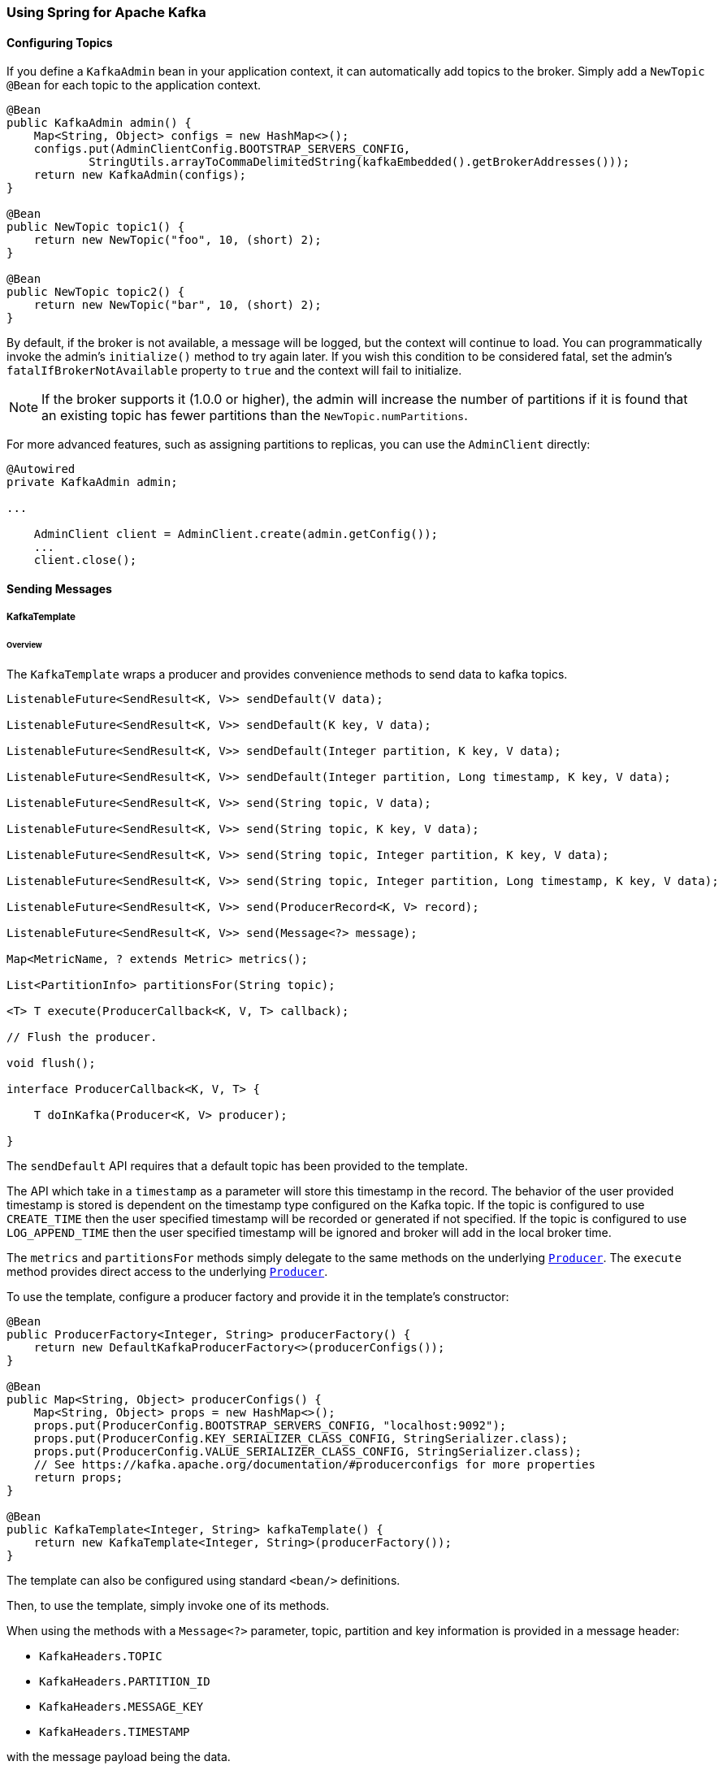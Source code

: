 [[kafka]]
=== Using Spring for Apache Kafka

==== Configuring Topics

If you define a `KafkaAdmin` bean in your application context, it can automatically add topics to the broker.
Simply add a `NewTopic` `@Bean` for each topic to the application context.

[source, java]
----
@Bean
public KafkaAdmin admin() {
    Map<String, Object> configs = new HashMap<>();
    configs.put(AdminClientConfig.BOOTSTRAP_SERVERS_CONFIG,
            StringUtils.arrayToCommaDelimitedString(kafkaEmbedded().getBrokerAddresses()));
    return new KafkaAdmin(configs);
}

@Bean
public NewTopic topic1() {
    return new NewTopic("foo", 10, (short) 2);
}

@Bean
public NewTopic topic2() {
    return new NewTopic("bar", 10, (short) 2);
}
----

By default, if the broker is not available, a message will be logged, but the context will continue to load.
You can programmatically invoke the admin's `initialize()` method to try again later.
If you wish this condition to be considered fatal, set the admin's `fatalIfBrokerNotAvailable` property to `true` and the context will fail to initialize.

NOTE: If the broker supports it (1.0.0 or higher), the admin will increase the number of partitions if it is found that an existing topic has fewer partitions than the `NewTopic.numPartitions`.

For more advanced features, such as assigning partitions to replicas, you can use the `AdminClient` directly:

[source, java]
----
@Autowired
private KafkaAdmin admin;

...

    AdminClient client = AdminClient.create(admin.getConfig());
    ...
    client.close();
----

==== Sending Messages

[[kafka-template]]
===== KafkaTemplate

====== Overview

The `KafkaTemplate` wraps a producer and provides convenience methods to send data to kafka topics.

[source, java]
----
ListenableFuture<SendResult<K, V>> sendDefault(V data);

ListenableFuture<SendResult<K, V>> sendDefault(K key, V data);

ListenableFuture<SendResult<K, V>> sendDefault(Integer partition, K key, V data);

ListenableFuture<SendResult<K, V>> sendDefault(Integer partition, Long timestamp, K key, V data);

ListenableFuture<SendResult<K, V>> send(String topic, V data);

ListenableFuture<SendResult<K, V>> send(String topic, K key, V data);

ListenableFuture<SendResult<K, V>> send(String topic, Integer partition, K key, V data);

ListenableFuture<SendResult<K, V>> send(String topic, Integer partition, Long timestamp, K key, V data);

ListenableFuture<SendResult<K, V>> send(ProducerRecord<K, V> record);

ListenableFuture<SendResult<K, V>> send(Message<?> message);

Map<MetricName, ? extends Metric> metrics();

List<PartitionInfo> partitionsFor(String topic);

<T> T execute(ProducerCallback<K, V, T> callback);

// Flush the producer.

void flush();

interface ProducerCallback<K, V, T> {

    T doInKafka(Producer<K, V> producer);

}

----

The `sendDefault` API requires that a default topic has been provided to the template.

The API which take in a `timestamp` as a parameter will store this timestamp in the record.
The behavior of the user provided timestamp is stored is dependent on the timestamp type configured on the Kafka topic.
If the topic is configured to use `CREATE_TIME` then the user specified timestamp will be recorded or generated if not specified.
If the topic is configured to use `LOG_APPEND_TIME` then the user specified timestamp will be ignored and broker will add in the local broker time.

The `metrics` and `partitionsFor` methods simply delegate to the same methods on the underlying https://kafka.apache.org/0101/javadoc/org/apache/kafka/clients/producer/Producer.html[`Producer`].
The `execute` method provides direct access to the underlying https://kafka.apache.org/0101/javadoc/org/apache/kafka/clients/producer/Producer.html[`Producer`].

To use the template, configure a producer factory and provide it in the template's constructor:

[source, java]
----
@Bean
public ProducerFactory<Integer, String> producerFactory() {
    return new DefaultKafkaProducerFactory<>(producerConfigs());
}

@Bean
public Map<String, Object> producerConfigs() {
    Map<String, Object> props = new HashMap<>();
    props.put(ProducerConfig.BOOTSTRAP_SERVERS_CONFIG, "localhost:9092");
    props.put(ProducerConfig.KEY_SERIALIZER_CLASS_CONFIG, StringSerializer.class);
    props.put(ProducerConfig.VALUE_SERIALIZER_CLASS_CONFIG, StringSerializer.class);
    // See https://kafka.apache.org/documentation/#producerconfigs for more properties
    return props;
}

@Bean
public KafkaTemplate<Integer, String> kafkaTemplate() {
    return new KafkaTemplate<Integer, String>(producerFactory());
}
----

The template can also be configured using standard `<bean/>` definitions.

Then, to use the template, simply invoke one of its methods.

When using the methods with a `Message<?>` parameter, topic, partition and key information is provided in a message
header:

- `KafkaHeaders.TOPIC`
- `KafkaHeaders.PARTITION_ID`
- `KafkaHeaders.MESSAGE_KEY`
- `KafkaHeaders.TIMESTAMP`

with the message payload being the data.

Optionally, you can configure the `KafkaTemplate` with a `ProducerListener` to get an async callback with the
results of the send (success or failure) instead of waiting for the `Future` to complete.

[source, java]
----
public interface ProducerListener<K, V> {

    void onSuccess(String topic, Integer partition, K key, V value, RecordMetadata recordMetadata);

    void onError(String topic, Integer partition, K key, V value, Exception exception);

    boolean isInterestedInSuccess();

}
----

By default, the template is configured with a `LoggingProducerListener` which logs errors and does nothing when the
send is successful.

`onSuccess` is only called if `isInterestedInSuccess` returns `true`.

For convenience, the abstract `ProducerListenerAdapter` is provided in case you only want to implement one of the
methods.
It returns `false` for `isInterestedInSuccess`.

Notice that the send methods return a `ListenableFuture<SendResult>`.
You can register a callback with the listener to receive the result of the send asynchronously.

[source, java]
----
ListenableFuture<SendResult<Integer, String>> future = template.send("foo");
future.addCallback(new ListenableFutureCallback<SendResult<Integer, String>>() {

    @Override
    public void onSuccess(SendResult<Integer, String> result) {
        ...
    }

    @Override
    public void onFailure(Throwable ex) {
        ...
    }

});
----

The `SendResult` has two properties, a `ProducerRecord` and `RecordMetadata`; refer to the Kafka API documentation
for information about those objects.

If you wish to block the sending thread, to await the result, you can invoke the future's `get()` method.
You may wish to invoke `flush()` before waiting or, for convenience, the template has a constructor with an `autoFlush`
parameter which will cause the template to `flush()` on each send.
Note, however that flushing will likely significantly reduce performance.

====== Examples

.Non Blocking (Async)
[source, java]
----
public void sendToKafka(final MyOutputData data) {
    final ProducerRecord<String, String> record = createRecord(data);

    ListenableFuture<SendResult<Integer, String>> future = template.send(record);
    future.addCallback(new ListenableFutureCallback<SendResult<Integer, String>>() {

        @Override
        public void onSuccess(SendResult<Integer, String> result) {
            handleSuccess(data);
        }

        @Override
        public void onFailure(Throwable ex) {
            handleFailure(data, record, ex);
        }

    });
}
----

.Blocking (Sync)
[source, java]
----
public void sendToKafka(final MyOutputData data) {
    final ProducerRecord<String, String> record = createRecord(data);

    try {
        template.send(record).get(10, TimeUnit.SECONDS);
        handleSuccess(data);
    }
    catch (ExecutionException e) {
        handleFailure(data, record, e.getCause());
    }
    catch (TimeoutException | InterruptedException e) {
        handleFailure(data, record, e);
    }
}
----

[[transactions]]
===== Transactions

The 0.11.0.0 client library added support for transactions.
Spring for Apache Kafka adds support in several ways.

- `KafkaTransactionManager` - used with normal Spring transaction support (`@Transactional`, `TransactionTemplate` etc).
- Transactional `KafkaMessageListenerContainer`
- Local transactions with `KafkaTemplate`

Transactions are enabled by providing the `DefaultKafkaProducerFactory` with a `transactionIdPrefix`.
In that case, instead of managing a single shared `Producer`, the factory maintains a cache of transactional producers.
When the user `close()` s a producer, it is returned to the cache for reuse instead of actually being closed.
The `transactional.id` property of each producer is `transactionIdPrefix` + `n`, where `n` starts with `0` and is incremented for each new producer.

====== KafkaTransactionManager

The `KafkaTransactionManager` is an implementation of Spring Framework's `PlatformTransactionManager`; it is provided with a reference to the producer factory in its constructor.
If you provide a custom producer factory, it must support transactions - see `ProducerFactory.transactionCapable()`.

You can use the `KafkaTransactionManager` with normal Spring transaction support (`@Transactional`, `TransactionTemplate` etc).
If a transaction is active, any `KafkaTemplate` operations performed within the scope of the transaction will use the transaction's `Producer`.
The manager will commit or rollback the transaction depending on success or failure.
The `KafkaTemplate` must be configured to use the same `ProducerFactory` as the transaction manager.

====== Transactional Listener Container

You can provide a listener container with a `KafkaTransactionManager` instance; when so configured, the container will start a transaction before invoking the listener.
If the listener successfully processes the record (or records when using a `BatchMessageListener`), the container will send the offset(s) to the transaction using `producer.sendOffsetsToTransaction()`), before the transaction manager commits the transaction.
If the listener throws an exception, the transaction is rolled back and the consumer is repositioned so that the rolled-back records will be retrieved on the next poll.

====== Transaction Synchronization

If you need to synchronize a Kafka transaction with some other transaction; simply configure the listener container with the appropriate transaction manager (one that supports synchronization, such as the `DataSourceTransactionManager`).
Any operations performed on a **transactional** `KafkaTemplate` from the listener will participate in a single transaction.
The Kafka transaction will be committed (or rolled back) immediately after the controlling transaction.
Before exiting the listener, you should invoke one of the template's `sendOffsetsToTransaction` methods (unless you use a <<chained-transaction-manager, `ChainedKafkaTransactionManager` - see below>>).
For convenience, the listener container binds its consumer group id to the thread so, generally, you can use the first method:

[source, java]
----
void sendOffsetsToTransaction(Map<TopicPartition, OffsetAndMetadata> offsets);

void sendOffsetsToTransaction(Map<TopicPartition, OffsetAndMetadata> offsets, String consumerGroupId);
----

For example:

[source, java]
----
@Bean
KafkaMessageListenerContainer container(ConsumerFactory<String, String> cf,
            final KafkaTemplate template) {
    ContainerProperties props = new ContainerProperties("foo");
    props.setGroupId("group");
    props.setTransactionManager(new SomeOtherTransactionManager());
    ...
    props.setMessageListener((MessageListener<String, String>) m -> {
        template.send("foo", "bar");
        template.send("baz", "qux");
        template.sendOffsetsToTransaction(
            Collections.singletonMap(new TopicPartition(m.topic(), m.partition()),
                new OffsetAndMetadata(m.offset() + 1)));
    });
    return new KafkaMessageListenerContainer<>(cf, props);
}
----

NOTE: The offset to be committed is one greater than the offset of the record(s) processed by the listener.

IMPORTANT: This should only be called when using transaction synchronization.
When a listener container is configured to use a `KafkaTransactionManager`, it will take care of sending the offsets to the transaction.

[[chained-transaction-manager]]
====== ChainedKafkaTransactionManager

The `ChainedKafkaTransactionManager` was introduced in _version 2.1.3_.
This is a subclass of `ChainedTransactionManager` that can have exactly one `KafkaTransactionManager`.
Since it is a `KafkaAwareTransactionManager`, the container can send the offsets to the transaction in the same way as when the container is configured with a simple `KafkaTransactionManager`.
This provides another mechanism for synchronizing transactions without having to send the offsets to the transaction in the listener code.
Chain your transaction managers in the desired order and provide the `ChainedTransactionManager` in the `ContainerProperties`.

====== KafkaTemplate Local Transactions

You can use the `KafkaTemplate` to execute a series of operations within a local transaction.

[source, java]
----
boolean result = template.executeInTransaction(t -> {
    t.sendDefault("foo", "bar");
    t.sendDefault("baz", "qux");
    return true;
});
----

The argument in the callback is the template itself (`this`).
If the callback exits normally, the transaction is committed; if an exception is thrown, the transaction is rolled-back.

NOTE: If there is a `KafkaTransactionManager` (or synchronized) transaction in process, it will not be used; a new "nested" transaction is used.

[[replying-template]]
===== ReplyingKafkaTemplate

_Version 2.1.3_ introduced a subclass of `KafkaTemplate` to provide request/reply semantics; the class is named `ReplyingKafkaTemplate` and has one method (in addition to those in the superclass):

[source, java]
----
RequestReplyFuture<K, V, R> sendAndReceive(ProducerRecord<K, V> record);
----

The result is a `ListenableFuture` that will asynchronously be populated with the result (or an exception, for a timeout).
The result also has a property `sendFuture` which is the result of calling `KafkaTemplate.send()`; you can use this future to determine the result of the send operation.

The following Spring Boot application is an example of how to use the feature:

[source, java]
----
@SpringBootApplication
public class KRequestingApplication {

    public static void main(String[] args) {
        SpringApplication.run(KRequestingApplication.class, args).close();
    }

    @Bean
    public ApplicationRunner runner(ReplyingKafkaTemplate<String, String, String> template) {
        return args -> {
            ProducerRecord<String, String> record = new ProducerRecord<>("kRequests", "foo");
            record.headers().add(new RecordHeader(KafkaHeaders.REPLY_TOPIC, "kReplies".getBytes()));
            RequestReplyFuture<String, String, String> replyFuture = template.sendAndReceive(record);
            SendResult<String, String> sendResult = replyFuture.getSendFuture().get();
            System.out.println("Sent ok: " + sendResult.getRecordMetadata());
            ConsumerRecord<String, String> consumerRecord = replyFuture.get();
            System.out.println("Return value: " + consumerRecord.value());
        };
    }

    @Bean
    public ReplyingKafkaTemplate<String, String, String> kafkaTemplate(
            ProducerFactory<String, String> pf,
            KafkaMessageListenerContainer<String, String> replyContainer) {
        return new ReplyingKafkaTemplate<>(pf, replyContainer);
    }

    @Bean
    public KafkaMessageListenerContainer<String, String> replyContainer(
            ConsumerFactory<String, String> cf) {
        ContainerProperties containerProperties = new ContainerProperties("kReplies");
        return new KafkaMessageListenerContainer<>(cf, containerProperties);
    }

    @Bean
    public NewTopic kRequests() {
        return new NewTopic("kRequests", 10, (short) 2);
    }

    @Bean
    public NewTopic kReplies() {
        return new NewTopic("kReplies", 10, (short) 2);
    }

}
----

In addition to the reply topic header set by user code, the template sets a header `KafkaHeaders.CORRELATION_ID` which must be echoed back by the server side.

In this case, simple `@KafkaListener` application responds:

[source, java]
----
@SpringBootApplication
public class KReplyingApplication {

    public static void main(String[] args) {
        SpringApplication.run(KReplyingApplication.class, args);
    }

    @KafkaListener(id="server", topics = "kRequests")
    @SendTo // use default replyTo expression
    public String listen(String in) {
        System.out.println("Server received: " + in);
        return in.toUpperCase();
    }

    @Bean
    public NewTopic kRequests() {
        return new NewTopic("kRequests", 10, (short) 2);
    }

    @Bean // not required if Jackson is on the classpath
    public MessagingMessageConverter simpleMapperConverter() {
        MessagingMessageConverter messagingMessageConverter = new MessagingMessageConverter();
        messagingMessageConverter.setHeaderMapper(new SimpleKafkaHeaderMapper());
        return messagingMessageConverter;
    }

}
----

The `@KafkaListener` infrastructure echoes the correlation id and determines the reply topic.

See <<annotation-send-to>> for more information about sending replies; in this case we use the default header `KafKaHeaders.REPLY_TOPIC` to indicate which topic the reply goes to.

IMPORTANT: If you have multiple client instances, each will need a dedicated reply topic for each instance.
An alternative is to set the `KafkaHeaders.REPLY_PARTITION` and use a dedicated partition for each instance; the `Header` contains a 4 byte int (Big-endian).
The server must use this header to route the reply to the correct topic (`@KafkaListener` does this).
In this case, though, the reply container must not use Kafka's group management feature and must be configured to listen on a fixed partition (using a `TopicPartitionInitialOffset` in its `ContainerProperties` constructor).

NOTE: The `DefaultKafkaHeaderMapper` requires Jackson to be on the classpath (for the `@KafkaListener`).
If it is not available, the message converter has no header mapper, so you must configure a `MessagingMessageConverter` with a `SimpleKafkaHeaderMapper` as shown above.

==== Receiving Messages

Messages can be received by configuring a `MessageListenerContainer` and providing a Message Listener, or by
using the `@KafkaListener` annotation.

[[message-listeners]]
===== Message Listeners

When using a <<message-listener-container, Message Listener Container>> you must provide a listener to receive data.
There are currently eight supported interfaces for message listeners:

[source, java]
----
public interface MessageListener<K, V> { <1>

    void onMessage(ConsumerRecord<K, V> data);

}

public interface AcknowledgingMessageListener<K, V> { <2>

    void onMessage(ConsumerRecord<K, V> data, Acknowledgment acknowledgment);

}

public interface ConsumerAwareMessageListener<K, V> extends MessageListener<K, V> { <3>

    void onMessage(ConsumerRecord<K, V> data, Consumer<?, ?> consumer);

}

public interface AcknowledgingConsumerAwareMessageListener<K, V> extends MessageListener<K, V> { <4>

    void onMessage(ConsumerRecord<K, V> data, Acknowledgment acknowledgment, Consumer<?, ?> consumer);

}

public interface BatchMessageListener<K, V> { <5>

    void onMessage(List<ConsumerRecord<K, V>> data);

}

public interface BatchAcknowledgingMessageListener<K, V> { <6>

    void onMessage(List<ConsumerRecord<K, V>> data, Acknowledgment acknowledgment);

}

public interface BatchConsumerAwareMessageListener<K, V> extends BatchMessageListener<K, V> { <7>

    void onMessage(List<ConsumerRecord<K, V>> data, Consumer<?, ?> consumer);

}

public interface BatchAcknowledgingConsumerAwareMessageListener<K, V> extends BatchMessageListener<K, V> { <8>

    void onMessage(List<ConsumerRecord<K, V>> data, Acknowledgment acknowledgment, Consumer<?, ?> consumer);

}
----

<1> Use this for processing individual `ConsumerRecord` s received from the kafka consumer `poll()` operation when
using auto-commit, or one of the container-managed <<committing-offsets, commit methods>>.

<2> Use this for processing individual `ConsumerRecord` s received from the kafka consumer `poll()` operation when
using one of the manual <<committing-offsets, commit methods>>.

<3> Use this for processing individual `ConsumerRecord` s received from the kafka consumer `poll()` operation when
using auto-commit, or one of the container-managed <<committing-offsets, commit methods>>.
Access to the `Consumer` object is provided.

<4> Use this for processing individual `ConsumerRecord` s received from the kafka consumer `poll()` operation when
using one of the manual <<committing-offsets, commit methods>>.
Access to the `Consumer` object is provided.

<5> Use this for processing all `ConsumerRecord` s received from the kafka consumer `poll()` operation when
using auto-commit, or one of the container-managed <<committing-offsets, commit methods>>.
`AckMode.RECORD` is not supported when using this interface since the listener is given the complete batch.

<6> Use this for processing all `ConsumerRecord` s received from the kafka consumer `poll()` operation when
using one of the manual <<committing-offsets, commit methods>>.

<7> Use this for processing all `ConsumerRecord` s received from the kafka consumer `poll()` operation when
using auto-commit, or one of the container-managed <<committing-offsets, commit methods>>.
`AckMode.RECORD` is not supported when using this interface since the listener is given the complete batch.
Access to the `Consumer` object is provided.

<8> Use this for processing all `ConsumerRecord` s received from the kafka consumer `poll()` operation when
using one of the manual <<committing-offsets, commit methods>>.
Access to the `Consumer` object is provided.

IMPORTANT: The `Consumer` object is not thread-safe; you must only invoke its methods on the thread that calls the listener.

[[message-listener-container]]
===== Message Listener Containers

Two `MessageListenerContainer` implementations are provided:

- `KafkaMessageListenerContainer`
- `ConcurrentMessageListenerContainer`

The `KafkaMessageListenerContainer` receives all message from all topics/partitions on a single thread.
The `ConcurrentMessageListenerContainer` delegates to 1 or more `KafkaMessageListenerContainer` s to provide
multi-threaded consumption.

[[kafka-container]]
====== KafkaMessageListenerContainer

The following constructors are available.

[source, java]
----
public KafkaMessageListenerContainer(ConsumerFactory<K, V> consumerFactory,
                    ContainerProperties containerProperties)

public KafkaMessageListenerContainer(ConsumerFactory<K, V> consumerFactory,
                    ContainerProperties containerProperties,
                    TopicPartitionInitialOffset... topicPartitions)

----

Each takes a `ConsumerFactory` and information about topics and partitions, as well as other configuration in a `ContainerProperties`
object.
The second constructor is used by the `ConcurrentMessageListenerContainer` (see below) to distribute `TopicPartitionInitialOffset` across the consumer instances.
`ContainerProperties` has the following constructors:

[source, java]
----
public ContainerProperties(TopicPartitionInitialOffset... topicPartitions)

public ContainerProperties(String... topics)

public ContainerProperties(Pattern topicPattern)
----

The first takes an array of `TopicPartitionInitialOffset` arguments to explicitly instruct the container which partitions to use
(using the consumer `assign()` method), and with an optional initial offset: a positive value is an absolute offset by default; a negative value is relative to the current last offset within a partition by default.
A constructor for `TopicPartitionInitialOffset` is provided that takes an additional `boolean` argument.
If this is `true`, the initial offsets (positive or negative) are relative to the current position for this consumer.
The offsets are applied when the container is started.
The second takes an array of topics and Kafka allocates the partitions based on the `group.id` property - distributing
partitions across the group.
The third uses a regex `Pattern` to select the topics.

To assign a `MessageListener` to a container, use the `ContainerProps.setMessageListener` method when creating the Container:

[source, java]
----
ContainerProperties containerProps = new ContainerProperties("topic1", "topic2");
containerProps.setMessageListener(new MessageListener<Integer, String>() {
    ...
});
DefaultKafkaConsumerFactory<Integer, String> cf =
                        new DefaultKafkaConsumerFactory<Integer, String>(consumerProps());
KafkaMessageListenerContainer<Integer, String> container =
                        new KafkaMessageListenerContainer<>(cf, containerProps);
return container;
----

Refer to the JavaDocs for `ContainerProperties` for more information about the various properties that can be set.

Since version _2.1.1_, a new property `logContainerConfig` is available; when true, and INFO logging is enabled, each listener container will write a log message summarizing its configuration properties.

By default, logging of topic offset commits is performed with the DEBUG logging level.
Starting with _version 2.1.2_, there is a new property in `ContainerProperties` called `commitLogLevel` which allows you to specify the log level for these messages.
For example, to change the log level to INFO, use `containerProperties.setCommitLogLevel(LogIfLevelEnabled.Level.INFO);`.

====== ConcurrentMessageListenerContainer

The single constructor is similar to the first `KafkaListenerContainer` constructor:

[source, java]
----
public ConcurrentMessageListenerContainer(ConsumerFactory<K, V> consumerFactory,
                            ContainerProperties containerProperties)

----

It also has a property `concurrency`, e.g. `container.setConcurrency(3)` will create 3 `KafkaMessageListenerContainer` s.

For the first constructor, kafka will distribute the partitions across the consumers.
For the second constructor, the `ConcurrentMessageListenerContainer` distributes the `TopicPartition` s across the
delegate `KafkaMessageListenerContainer` s.

If, say, 6 `TopicPartition` s are provided and the `concurrency` is 3; each container will get 2 partitions.
For 5 `TopicPartition` s, 2 containers will get 2 partitions and the third will get 1.
If the `concurrency` is greater than the number of `TopicPartitions`, the `concurrency` will be adjusted down such that
each container will get one partition.

NOTE: The `client.id` property (if set) will be appended with `-n` where `n` is the consumer instance according to the concurrency.
This is required to provide unique names for MBeans when JMX is enabled.

Starting with _version 1.3_, the `MessageListenerContainer` provides an access to the metrics of the underlying `KafkaConsumer`.
In case of `ConcurrentMessageListenerContainer` the `metrics()` method returns the metrics for all the target `KafkaMessageListenerContainer` instances.
The metrics are grouped into the `Map<MetricName, ? extends Metric>` by the `client-id` provided for the underlying `KafkaConsumer`.

[[committing-offsets]]
====== Committing Offsets

Several options are provided for committing offsets.
If the `enable.auto.commit` consumer property is true, kafka will auto-commit the offsets according to its
configuration.
If it is false, the containers support the following `AckMode` s.

The consumer `poll()` method will return one or more `ConsumerRecords`; the `MessageListener` is called for each record;
the following describes the action taken by the container for each `AckMode` :

- RECORD - commit the offset when the listener returns after processing the record.
- BATCH - commit the offset when all the records returned by the `poll()` have been processed.
- TIME - commit the offset when all the records returned by the `poll()` have been processed as long as the `ackTime`
since the last commit has been exceeded.
- COUNT - commit the offset when all the records returned by the `poll()` have been processed as long as `ackCount`
records have been received since the last commit.
- COUNT_TIME - similar to TIME and COUNT but the commit is performed if either condition is true.
- MANUAL - the message listener is responsible to `acknowledge()` the `Acknowledgment`;
after which, the same semantics as `BATCH` are applied.
- MANUAL_IMMEDIATE - commit the offset immediately when the `Acknowledgment.acknowledge()` method is called by the
listener.

NOTE: `MANUAL`, and `MANUAL_IMMEDIATE` require the listener to be an `AcknowledgingMessageListener` or a `BatchAcknowledgingMessageListener`; see <<message-listeners, Message Listeners>>.

The `commitSync()` or `commitAsync()` method on the consumer is used, depending on the `syncCommits` container property.

The `Acknowledgment` has this method:

[source, java]
----
public interface Acknowledgment {

    void acknowledge();

}
----

This gives the listener control over when offsets are committed.

[[container-auto-startup]]
====== Listener Container Auto Startup

The listener containers implement `SmartLifecycle` and `autoStartup` is `true` by default; the containers are started in a late phase (`Integer.MAX-VALUE - 100`).
Other components that implement `SmartLifecycle`, that handle data from listeners, should be started in an earlier phase.
The `- 100` leaves room for later phases to enable components to be auto-started after the containers.


[[kafka-listener-annotation]]
===== @KafkaListener Annotation

The `@KafkaListener` annotation provides a mechanism for simple POJO listeners:

[source, java]
----
public class Listener {

    @KafkaListener(id = "foo", topics = "myTopic", clientIdPrefix = "myClientId")
    public void listen(String data) {
        ...
    }

}
----

This mechanism requires an `@EnableKafka` annotation on one of your `@Configuration` classes and a listener container factory, which is used to configure the underlying
`ConcurrentMessageListenerContainer`: by default, a bean with name `kafkaListenerContainerFactory` is expected.

[source, java]
----
@Configuration
@EnableKafka
public class KafkaConfig {

    @Bean
    KafkaListenerContainerFactory<ConcurrentMessageListenerContainer<Integer, String>>
                        kafkaListenerContainerFactory() {
        ConcurrentKafkaListenerContainerFactory<Integer, String> factory =
                                new ConcurrentKafkaListenerContainerFactory<>();
        factory.setConsumerFactory(consumerFactory());
        factory.setConcurrency(3);
        factory.getContainerProperties().setPollTimeout(3000);
        return factory;
    }

    @Bean
    public ConsumerFactory<Integer, String> consumerFactory() {
        return new DefaultKafkaConsumerFactory<>(consumerConfigs());
    }

    @Bean
    public Map<String, Object> consumerConfigs() {
        Map<String, Object> props = new HashMap<>();
        props.put(ProducerConfig.BOOTSTRAP_SERVERS_CONFIG, embeddedKafka.getBrokersAsString());
        ...
        return props;
    }
}
----

Notice that to set container properties, you must use the `getContainerProperties()` method on the factory.
It is used as a template for the actual properties injected into the container.

Starting with _version 2.1.1_, it is now possible to set the `client.id` property for consumers created by the annotation.
The `clientIdPrefix` is suffixed with `-n` where `n` is an integer representing the container number when using concurrency.

You can also configure POJO listeners with explicit topics and partitions (and, optionally, their initial offsets):

[source, java]
----
@KafkaListener(id = "bar", topicPartitions =
        { @TopicPartition(topic = "topic1", partitions = { "0", "1" }),
          @TopicPartition(topic = "topic2", partitions = "0",
             partitionOffsets = @PartitionOffset(partition = "1", initialOffset = "100"))
        })
public void listen(ConsumerRecord<?, ?> record) {
    ...
}
----

Each partition can be specified in the `partitions` or `partitionOffsets` attribute, but not both.

When using manual `AckMode`, the listener can also be provided with the `Acknowledgment`; this example also shows
how to use a different container factory.

[source, java]
----
@KafkaListener(id = "baz", topics = "myTopic",
          containerFactory = "kafkaManualAckListenerContainerFactory")
public void listen(String data, Acknowledgment ack) {
    ...
    ack.acknowledge();
}
----

Finally, metadata about the message is available from message headers, the following header names can be used for retrieving the headers of the message:

- `KafkaHeaders.RECEIVED_MESSAGE_KEY`
- `KafkaHeaders.RECEIVED_TOPIC`
- `KafkaHeaders.RECEIVED_PARTITION_ID`
- `KafkaHeaders.RECEIVED_TIMESTAMP`
- `KafkaHeaders.TIMESTAMP_TYPE`


[source, java]
----
@KafkaListener(id = "qux", topicPattern = "myTopic1")
public void listen(@Payload String foo,
        @Header(KafkaHeaders.RECEIVED_MESSAGE_KEY) Integer key,
        @Header(KafkaHeaders.RECEIVED_PARTITION_ID) int partition,
        @Header(KafkaHeaders.RECEIVED_TOPIC) String topic,
        @Header(KafkaHeaders.RECEIVED_TIMESTAMP) long ts
        ) {
    ...
}
----

Starting with _version 1.1_, `@KafkaListener` methods can be configured to receive the entire batch of consumer records received from the consumer poll.
To configure the listener container factory to create batch listeners, set the `batchListener` property:

[source, java]
----
@Bean
public KafkaListenerContainerFactory<?> batchFactory() {
    ConcurrentKafkaListenerContainerFactory<Integer, String> factory =
            new ConcurrentKafkaListenerContainerFactory<>();
    factory.setConsumerFactory(consumerFactory());
    factory.setBatchListener(true);  // <<<<<<<<<<<<<<<<<<<<<<<<<
    return factory;
}
----

To receive a simple list of payloads:

[source, java]
----
@KafkaListener(id = "list", topics = "myTopic", containerFactory = "batchFactory")
public void listen(List<String> list) {
    ...
}
----

The topic, partition, offset etc are available in headers which parallel the payloads:

[source, java]
----
@KafkaListener(id = "list", topics = "myTopic", containerFactory = "batchFactory")
public void listen(List<String> list,
        @Header(KafkaHeaders.RECEIVED_MESSAGE_KEY) List<Integer> keys,
        @Header(KafkaHeaders.RECEIVED_PARTITION_ID) List<Integer> partitions,
        @Header(KafkaHeaders.RECEIVED_TOPIC) List<String> topics,
        @Header(KafkaHeaders.OFFSET) List<Long> offsets) {
    ...
}
----

Alternatively you can receive a List of `Message<?>` objects with each offset, etc in each message, but it must be the only parameter (aside from an optional `Acknowledgment` when using manual commits) defined on the method:

[source, java]
----
@KafkaListener(id = "listMsg", topics = "myTopic", containerFactory = "batchFactory")
public void listen14(List<Message<?>> list) {
    ...
}

@KafkaListener(id = "listMsgAck", topics = "myTopic", containerFactory = "batchFactory")
public void listen15(List<Message<?>> list, Acknowledgment ack) {
    ...
}
----

No conversion is performed on the payloads in this case.

If the `BatchMessagingMessageConverter` is configured with a `RecordMessageConverter`, you can also add a generic type to the `Message` parameter and the payloads will be converted.
See <<payload-conversion-with-batch>> for more information.

You can also receive a list of `ConsumerRecord<?, ?>` objects but it must be the only parameter (aside from an optional `Acknowledgment` when using manual commits) defined on the method:

[source, java]
----
@KafkaListener(id = "listCRs", topics = "myTopic", containerFactory = "batchFactory")
public void listen(List<ConsumerRecord<Integer, String>> list) {
    ...
}

@KafkaListener(id = "listCRsAck", topics = "myTopic", containerFactory = "batchFactory")
public void listen(List<ConsumerRecord<Integer, String>> list, Acknowledgment ack) {
    ...
}
----

Starting with _version 2.0_, the `id` attribute (if present) is used as the Kafka `group.id` property, overriding the configured property in the consumer factory, if present.
You can also set `groupId` explicitly, or set `idIsGroup` to false, to restore the previous behavior of using the consumer factory `group.id`.

You can use property placeholders or SpEL expressions within annotation properties, for example...

[source, java]
----
@KafkaListener(topics = "${some.property}")

@KafkaListener(topics = "#{someBean.someProperty}",
    groupId = "#{someBean.someProperty}.group")
----

Starting with _version 2.1.2_, the SpEL expressions support a special token `__listener` which is a pseudo bean name which represents the current bean instance within which this annotation exists.

For example, given...

[source, java]
----
@Bean
public Listener listener1() {
    return new Listener("topic1");
}

@Bean
public Listener listener2() {
    return new Listener("topic2");
}
----

...we can use...

[source, java]
----
public class Listener {

    private final String topic;

    public Listener(String topic) {
        this.topic = topic;
    }

    @KafkaListener(topics = "#{__listener.topic}",
        groupId = "#{__listener.topic}.group")
    public void listen(...) {
        ...
    }

    public String getTopic() {
        return this.topic;
    }

}
----

If, in the unlikely event that you have an actual bean called `__listener`, you can change the expression token using the `beanRef` attribute...

[source, java]
----
@KafkaListener(beanRef = "__x", topics = "#{__x.topic}",
    groupId = "#{__x.topic}.group")
----

===== Container Thread Naming

Listener containers currently use two task executors, one to invoke the consumer and another which will be used to invoke the listener, when the kafka consumer property `enable.auto.commit` is `false`.
You can provide custom executors by setting the `consumerExecutor` and `listenerExecutor` properties of the container's `ContainerProperties`.
When using pooled executors, be sure that enough threads are available to handle the concurrency across all the containers in which they are used.
When using the `ConcurrentMessageListenerContainer`, a thread from each is used for each consumer (`concurrency`).

If you don't provide a consumer executor, a `SimpleAsyncTaskExecutor` is used; this executor creates threads with names `<beanName>-C-1` (consumer thread).
For the `ConcurrentMessageListenerContainer`, the `<beanName>` part of the thread name becomes `<beanName>-m`, where `m` represents the consumer instance.
`n` increments each time the container is started.
So, with a bean name of `container`, threads in this container will be named `container-0-C-1`, `container-1-C-1` etc., after the container is started the first time; `container-0-C-2`, `container-1-C-2` etc., after a stop/start.

[[class-level-kafkalistener]]
===== @KafkaListener on a Class

When using `@KafkaListener` at the class-level, you specify `@KafkaHandler` at the method level.
When messages are delivered, the converted message payload type is used to determine which method to call.

[source, java]
----
@KafkaListener(id = "multi", topics = "myTopic")
static class MultiListenerBean {

    @KafkaHandler
    public void listen(String foo) {
        ...
    }

    @KafkaHandler
    public void listen(Integer bar) {
        ...
    }

    @KafkaHandler(isDefault = true`)
    public void listenDefault(Object object) {
        ...
    }

}
----

Starting with _version 2.1.3_, a `@KafkaHandler` method can be designated as the default method which is invoked if there is no match on other methods.
At most one method can be so designated.
When using `@KafkaHandler` methods, the payload must have already been converted to the domain object (so the match can be performed).
Use a custom deserializer, the `JsonDeserializer` or the `StringJsonMessageConverter` with its `TypePrecedence` set to `TYPE_ID` - see <<serdes>> for more information.

[[kafkalistener-lifecycle]]
===== @KafkaListener Lifecycle Management

The listener containers created for `@KafkaListener` annotations are not beans in the application context.
Instead, they are registered with an infrastructure bean of type `KafkaListenerEndpointRegistry`.
This bean manages the containers' lifecycles; it will auto-start any containers that have `autoStartup` set to `true`.
All containers created by all container factories must be in the same `phase` - see <<container-auto-startup>> for more information.
You can manage the lifecycle programmatically using the registry; starting/stopping the registry will start/stop all the registered containers.
Or, you can get a reference to an individual container using its `id` attribute; you can set `autoStartup` on the annotation, which will override the default setting configured into the container factory.

[source, java]
----
@Autowired
private KafkaListenerEndpointRegistry registry;

...

@KafkaListener(id = "myContainer", topics = "myTopic", autoStartup = "false")
public void listen(...) { ... }

...

    registry.getListenerContainer("myContainer").start();
----

[[rebalance-listeners]]
===== Rebalance Listeners

`ContainerProperties` has a property `consumerRebalanceListener` which takes an implementation of the Kafka client's `ConsumerRebalanceListener` interface.
If this property is not provided, the container will configure a simple logging listener that logs rebalance events under the `INFO` level.
The framework also adds a sub-interface `ConsumerAwareRebalanceListener`:

[source, java]
----
public interface ConsumerAwareRebalanceListener extends ConsumerRebalanceListener {

    void onPartitionsRevokedBeforeCommit(Consumer<?, ?> consumer, Collection<TopicPartition> partitions);

    void onPartitionsRevokedAfterCommit(Consumer<?, ?> consumer, Collection<TopicPartition> partitions);

    void onPartitionsAssigned(Consumer<?, ?> consumer, Collection<TopicPartition> partitions);

}
----

Notice that there are two callbacks when partitions are revoked: the first is called immediately; the second is called after any pending offsets are committed.
This is useful if you wish to maintain offsets in some external repository; for example:

[source, java]
----
containerProperties.setConsumerRebalanceListener(new ConsumerAwareRebalanceListener() {

    @Override
    public void onPartitionsRevokedBeforeCommit(Consumer<?, ?> consumer, Collection<TopicPartition> partitions) {
        // acknowledge any pending Acknowledgments (if using manual acks)
    }

    @Override
    public void onPartitionsRevokedAfterCommit(Consumer<?, ?> consumer, Collection<TopicPartition> partitions) {
        // ...
            store(consumer.position(partition));
        // ...
    }

    @Override
    public void onPartitionsAssigned(Collection<TopicPartition> partitions) {
        // ...
            consumer.seek(partition, offsetTracker.getOffset() + 1);
        // ...
    }
});
----

[[annotation-send-to]]
===== Forwarding Listener Results using @SendTo

Starting with _version 2.0_, if you also annotate a `@KafkaListener` with a `@SendTo` annotation and the method invocation returns a result, the result will be forwared to the topic specified by the `@SendTo`.

The `@SendTo` value can have several forms:

- `@SendTo("someTopic")` routes to the literal topic
- `@SendTo("#{someExpression}")` routes to the topic determined by evaluating the expression once during application context initialization.
- `@SendTo("!{someExpression}")` routes to the topic determined by evaluating the expression at runtime.
The `#root` object for the evaluation has 3 properties:
  - request - the inbound `ConsumerRecord` (or `ConsumerRecords` object for a batch listener))
  - source - the `org.springframework.messaging.Message<?>` converted from the `request`.
  - result - the method return result.
- `@SendTo` (no properties) - this is treated as `!{source.headers['kafka_replyTopic']}` (since version _2.1.3_).

The result of the expression evaluation must be a `String` representing the topic name.

[source, java]
----
@KafkaListener(topics = "annotated21")
@SendTo("!{request.value()}") // runtime SpEL
public String replyingListener(String in) {
    ...
}

@KafkaListener(topics = "annotated22")
@SendTo("#{myBean.replyTopic}") // config time SpEL
public Collection<String> replyingBatchListener(List<String> in) {
    ...
}

@KafkaListener(topics = "annotated23", errorHandler = "replyErrorHandler")
@SendTo("annotated23reply") // static reply topic definition
public String replyingListenerWithErrorHandler(String in) {
    ...
}
...
@KafkaListener(topics = "annotated25")
@SendTo("annotated25reply1")
public class MultiListenerSendTo {

    @KafkaHandler
    public String foo(String in) {
        ...
    }

    @KafkaHandler
    @SendTo("!{'annotated25reply2'}")
    public String bar(@Payload(required = false) KafkaNull nul,
            @Header(KafkaHeaders.RECEIVED_MESSAGE_KEY) int key) {
        ...
    }

}
----

When using `@SendTo`, the `ConcurrentKafkaListenerContainerFactory` must be configured with a `KafkaTemplate` in its `replyTemplate` property, to perform the send.
NOTE: unless you are using <<replying-template,request/reply semantics>> only the simple `send(topic, value)` method is used, so you may wish to create a subclass to generate the partition and/or key:

[source, java]
----
@Bean
public KafkaTemplate<String, String> myReplyingTemplate() {
    return new KafkaTemplate<Integer, String>(producerFactory()) {

        @Override
        public ListenableFuture<SendResult<String, String>> send(String topic, String data) {
            return super.send(topic, partitionForData(data), keyForData(data), data);
        }

        ...

    };
}
----

When using request/reply semantics, the target partition can be requested by the sender.

NOTE: You can annotate a `@KafkaListener` method with `@SendTo` even if no result is returned.
This is to allow the configuration of an `errorHandler` that can forward information about a failed message delivery to some topic.

[source, java]
----
@KafkaListener(id = "voidListenerWithReplyingErrorHandler", topics = "someTopic",
        errorHandler = "voidSendToErrorHandler")
@SendTo("failures")
public void voidListenerWithReplyingErrorHandler(String in) {
    throw new RuntimeException("fail");
}

@Bean
public KafkaListenerErrorHandler voidSendToErrorHandler() {
    return (m, e) -> {
        return ... // some information about the failure and input data
    };
}
----

See <<annotation-error-handling>> for more information.

===== Filtering Messages

In certain scenarios, such as rebalancing, a message may be redelivered that has already been processed.
The framework cannot know whether such a message has been processed or not, that is an application-level
function.
This is known as the http://www.enterpriseintegrationpatterns.com/patterns/messaging/IdempotentReceiver.html[Idempotent
Receiver] pattern and Spring Integration provides an
http://docs.spring.io/spring-integration/reference/html/messaging-endpoints-chapter.html#idempotent-receiver[implementation thereof].

The Spring for Apache Kafka project also provides some assistance by means of the `FilteringMessageListenerAdapter`
class, which can wrap your `MessageListener`.
This class takes an implementation of `RecordFilterStrategy` where you implement the `filter` method to signal
that a message is a duplicate and should be discarded.

A `FilteringAcknowledgingMessageListenerAdapter` is also provided for wrapping an `AcknowledgingMessageListener`.
This has an additional property `ackDiscarded` which indicates whether the adapter should acknowledge the discarded record; it is `true` by default.

When using `@KafkaListener`, set the `RecordFilterStrategy` (and optionally `ackDiscarded`) on the container factory and the listener will be wrapped in the appropriate filtering adapter.

In addition, a `FilteringBatchMessageListenerAdapter` is provided, for when using a batch <<message-listeners, message listener>>.

[[retrying-deliveries]]
===== Retrying Deliveries

If your listener throws an exception, the default behavior is to invoke the `ErrorHandler`, if configured, or logged otherwise.

NOTE: Two error handler interfaces are provided `ErrorHandler` and `BatchErrorHandler`; the appropriate type must be configured to match the <<message-listeners, Message Listener>>.

To retry deliveries, a convenient listener adapter `RetryingMessageListenerAdapter`  is provided.

It can be configured with a `RetryTemplate` and `RecoveryCallback<Void>` - see the https://github.com/spring-projects/spring-retry[spring-retry]
project for information about these components.
If a recovery callback is not provided, the exception is thrown to the container after retries are exhausted.
In that case, the `ErrorHandler` will be invoked, if configured, or logged otherwise.

When using `@KafkaListener`, set the `RetryTemplate` (and optionally `recoveryCallback`) on the container factory and the listener will be wrapped in the appropriate retrying adapter.

The contents of the `RetryContext` passed into the `RecoveryCallback` will depend on the type of listener.
The context will always have an attribute `record` which is the record for which the failure occurred.
If your listener is acknowledging and/or consumer aware, additional attributes `acknowledgment` and/or `consumer` will be available.
For convenience, the `RetryingAcknowledgingMessageListenerAdapter` provides static constants for these keys.
See its javadocs for more information.

A retry adapter is not provided for any of the batch <<message-listeners, message listeners>> because the framework has no knowledge of where, in a batch, the failure occurred.
Users wishing retry capabilities, when using a batch listener, are advised to use a `RetryTemplate` within the listener itself.

[[stateful-retry]]
===== Stateful Retry

It is important to understand that the retry discussed above suspends the consumer thread (if a `BackOffPolicy` is used); there are no calls to `Consumer.poll()` during the retries.
Kafka has two properties to determine consumer health; the `session.timeout.ms` is used to determine if the consumer is active.
Since version `0.10.1.0` heartbeats are sent on a background thread so a slow consumer no longer affects that.
`max.poll.interval.ms` (default 5 minutes) is used to determine if a consumer appears to be hung (taking too long to process records from the last poll).
If the time between `poll()` s exceeds this, the broker will revoke the assigned partitions and perform a rebalance.
For lengthy retry sequences, with back off, this can easily happen.

Since _version 2.1.3_, you can avoid this problem by using stateful retry in conjunction with a `SeekToCurrentErrorHandler`.
In this case, each delivery attempt will throw the exception back to the container and the error handler will re-seek the unprocessed offsets and the same message will be redelivered by the next `poll()`.
This avoids the problem of exceeding the `max.poll.interval.ms` property (as long as an individual delay between attempts does not exceed it).
So, when using an `ExponentialBackOffPolicy`, it's important to ensure that the `maxInterval` is rather less than the `max.poll.interval.ms` property.
To enable stateful retry, use the `RetryingMessageListenerAdapter` constructor that takes a `stateful` `boolean` argument (set it to `true`).
When configuring using the listener container factory (for `@KafkaListener` s), set the factory's `statefulRetry` property to `true`.

[[idle-containers]]
===== Detecting Idle and Non-Responsive Consumers

While efficient, one problem with asynchronous consumers is detecting when they are idle - users might want to take
some action if no messages arrive for some period of time.

You can configure the listener container to publish a `ListenerContainerIdleEvent` when some time passes with no message delivery.
While the container is idle, an event will be published every `idleEventInterval` milliseconds.

To configure this feature, set the `idleEventInterval` on the container:

[source, java]
----
@Bean
public KafKaMessageListenerContainer(ConnectionFactory connectionFactory) {
    ContainerProperties containerProps = new ContainerProperties("topic1", "topic2");
    ...
    containerProps.setIdleEventInterval(60000L);
    ...
    KafKaMessageListenerContainer<String, String> container = new KafKaMessageListenerContainer<>(...);
    return container;
}
----

Or, for a `@KafkaListener`...

[source, java]
----
@Bean
public ConcurrentKafkaListenerContainerFactory kafkaListenerContainerFactory() {
    ConcurrentKafkaListenerContainerFactory<String, String> factory =
                new ConcurrentKafkaListenerContainerFactory<>();
    ...
    factory.getContainerProperties().setIdleEventInterval(60000L);
    ...
    return factory;
}
----

In each of these cases, an event will be published once per minute while the container is idle.

In addition, if the broker is unreachable (at the time of writing), the consumer `poll()` method does not exit, so no messages are received, and idle events can't be generated.
To solve this issue, the container will publish a `NonResponsiveConsumerEvent` if a poll does not return within 3x the `pollInterval` property.
By default, this check is performed once every 30 seconds in each container.
You can modify the behavior by setting the `monitorInterval` and `noPollThreshold` properties in the `ContainerProperties` when configuring the listener container.
Receiving such an event will allow you to stop the container(s), thus waking the consumer so it can terminate.

====== Event Consumption

You can capture these events by implementing `ApplicationListener` - either a general listener, or one narrowed to only receive this specific event.
You can also use `@EventListener`, introduced in Spring Framework 4.2.

The following example combines the `@KafkaListener` and `@EventListener` into a single class.
It's important to understand that the application listener will get events for all containers so you may need to
check the listener id if you want to take specific action based on which container is idle.
You can also use the `@EventListener` `condition` for this purpose.

The events have 5 properties:

- `source` - the listener container instance
- `id` - the listener id (or container bean name)
- `idleTime` - the time the container had been idle when the event was published
- `topicPartitions` - the topics/partitions that the container was assigned at the time the event was generated
- `consumer` - a reference to the kafka `Consumer` object; for example, if the consumer was previously `pause()` d, it can be `resume()` d when the event is received.

Starting with _version 2.1.5_, the idle event has a boolean property `paused` which indicates whether the consumer is currently paused; see <<pause-resume>> for more information.

The event is normally published on the consumer thread, so it is safe to interact with the `Consumer` object.

[source, xml]
----
public class Listener {

    @KafkaListener(id = "qux", topics = "annotated")
    public void listen4(@Payload String foo, Acknowledgment ack) {
        ...
    }

    @EventListener(condition = "event.listenerId.startsWith('qux-')")
    public void eventHandler(ListenerContainerIdleEvent event) {
        ...
    }

}
----

IMPORTANT: Event listeners will see events for all containers; so, in the example above, we narrow the events received based on the listener ID.
Since containers created for the `@KafkaListener` support concurrency, the actual containers are named `id-n` where the `n` is a unique value for each instance to support the concurrency.
Hence we use `startsWith` in the condition.

CAUTION: If you wish to use the idle event to stop the lister container, you should not call `container.stop()` on the thread that calls the listener - it will cause delays and unnecessary log messages.
Instead, you should hand off the event to a different thread that can then stop the container.
Also, you should not `stop()` the container instance in the event if it is a child container, you should stop the concurrent container instead.

====== Current Positions when Idle

Note that you can obtain the current positions when idle is detected by implementing `ConsumerSeekAware` in your listener; see `onIdleContainer()` in `<<seek>>.

===== Topic/Partition Initial Offset

There are several ways to set the initial offset for a partition.

When manually assigning partitions, simply set the initial offset (if desired) in the configured `TopicPartitionInitialOffset` arguments (see <<message-listener-container>>).
You can also seek to a specific offset at any time.

When using group management where the broker assigns partitions:

- For a new `group.id`, the initial offset is determined by the `auto.offset.reset` consumer property (`earliest` or `latest`).
- For an existing group id, the initial offset is the current offset for that group id.
You can, however, seek to a specific offset during initialization (or at any time thereafter).

[[seek]]
===== Seeking to a Specific Offset

In order to seek, your listener must implement `ConsumerSeekAware` which has the following methods:

[source, java]
----
void registerSeekCallback(ConsumerSeekCallback callback);

void onPartitionsAssigned(Map<TopicPartition, Long> assignments, ConsumerSeekCallback callback);

void onIdleContainer(Map<TopicPartition, Long> assignments, ConsumerSeekCallback callback);
----

The first is called when the container is started; this callback should be used when seeking at some arbitrary time after initialization.
You should save a reference to the callback; if you are using the same listener in multiple containers (or in a `ConcurrentMessageListenerContainer`) you should store the callback in a `ThreadLocal` or some other structure keyed by the listener `Thread`.

When using group management, the second method is called when assignments change.
You can use this method, for example, for setting initial offsets for the partitions, by calling the callback; you must use the callback argument, not the one passed into `registerSeekCallback`.
This method will never be called if you explicitly assign partitions yourself; use the `TopicPartitionInitialOffset` in that case.

The callback has these methods:

[source, java]
----
void seek(String topic, int partition, long offset);

void seekToBeginning(String topic, int partition);

void seekToEnd(String topic, int partition);
----

You can also perform seek operations from `onIdleContainer()` when an idle container is detected; see <<idle-containers>> for how to enable idle container detection.

To arbitrarily seek at runtime, use the callback reference from the `registerSeekCallback` for the appropriate thread.

[[pause-resume]]
==== Pausing/Resuming Listener Containers

_Version 2.1.3_ added `pause()` and `resume()` methods to listener containers.
Previously, you could pause a consumer within a `ConsumerAwareMessageListener` and resume it by listening for `ListenerContainerIdleEvent` s, which provide access to the `Consumer` object.
While you could pause a consumer in an idle container via an event listener, in some cases this was not thread-safe since there is no guarantee that the event listener is invoked on the consumer thread.
To safely pause/resume consumers, you should use the methods on the listener containers.
`pause()` takes effect just before the next `poll()`; `resume` takes effect, just after the current `poll()` returns.
When a container is paused, it continues to `poll()` the consumer, avoiding a rebalance if group management is being used, but will not retrieve any records; refer to the Kafka documentation for more information.

Starting with _version 2.1.5_, you can call `isPauseRequested()` to see if `pause()` has been called.
However, the consumers might not have actually paused yet; `isConsumerPaused()` will return true if all `Consumer` s have actually paused.

In addition, also since _2.1.5_, `ConsumerPausedEvent` s and `ConsumerResumedEvent` s are published with the container as the `source` property and the `TopicPatition` s involved in the `partitions` s property.

[[serdes]]
==== Serialization/Deserialization and Message Conversion

===== Overview

Apache Kafka provides a high-level API for serializing/deserializing record values as well as their keys.
It is present with the `org.apache.kafka.common.serialization.Serializer<T>` and
`org.apache.kafka.common.serialization.Deserializer<T>` abstractions with some built-in implementations.
Meanwhile we can specify simple (de)serializer classes using Producer and/or Consumer configuration properties, e.g.:

[source, java]
----
props.put(ConsumerConfig.KEY_DESERIALIZER_CLASS_CONFIG, IntegerDeserializer.class);
props.put(ConsumerConfig.VALUE_DESERIALIZER_CLASS_CONFIG, StringDeserializer.class);
...
props.put(ProducerConfig.KEY_SERIALIZER_CLASS_CONFIG, IntegerSerializer.class);
props.put(ProducerConfig.VALUE_SERIALIZER_CLASS_CONFIG, StringSerializer.class);
----

for more complex or particular cases, the `KafkaConsumer`, and therefore `KafkaProducer`, provides overloaded
constructors to accept `(De)Serializer` instances for `keys` and/or `values`, respectively.

To meet this API, the `DefaultKafkaProducerFactory` and `DefaultKafkaConsumerFactory` also provide properties to allow
to inject a custom `(De)Serializer` to target `Producer`/`Consumer`.

For this purpose, Spring for Apache Kafka also provides `JsonSerializer`/`JsonDeserializer` implementations based on the
Jackson JSON object mapper.
The `JsonSerializer` is quite simple and just allows writing any Java object as a JSON `byte[]`, the `JsonDeserializer`
requires an additional `Class<?> targetType` argument to allow the deserialization of a consumed `byte[]` to the proper target
object.

[source, java]
----
JsonDeserializer<Bar> barDeserializer = new JsonDeserializer<>(Bar.class);
----

Both `JsonSerializer` and `JsonDeserializer` can be customized with an `ObjectMapper`.
You can also extend them to implement some particular configuration logic in the
`configure(Map<String, ?> configs, boolean isKey)` method.

Starting with _version 2.1_, type information can be conveyed in record `Headers`, allowing the handling of multiple types.
In addition, the serializer/deserializer can be configured using Kafka properties.

- `JsonSerializer.ADD_TYPE_INFO_HEADERS` (default `true`); set to `false` to disable this feature on the `JsonSerializer` (sets the `addTypeInfo` property).
- `JsonDeserializer.KEY_DEFAULT_TYPE`; fallback type for deserialization of keys if no header information is present.
- `JsonDeserializer.VALUE_DEFAULT_TYPE`; fallback type for deserialization of values if no header information is present.
- `JsonDeserializer.TRUSTED_PACKAGES` (default `java.util`, `java.lang`); comma-delimited list of package patterns allowed for deserialization; `*` means deserialize all.

Although the `Serializer`/`Deserializer` API is quite simple and flexible from the low-level Kafka `Consumer` and
`Producer` perspective, you might need more flexibility at the Spring Messaging level, either when using `@KafkaListener` or <<si-kafka,Spring Integration>>.
To easily convert to/from `org.springframework.messaging.Message`, Spring for Apache Kafka provides a `MessageConverter`
abstraction with the `MessagingMessageConverter` implementation and its `StringJsonMessageConverter` customization.
The `MessageConverter` can be injected into `KafkaTemplate` instance directly and via
`AbstractKafkaListenerContainerFactory` bean definition for the `@KafkaListener.containerFactory()` property:

[source, java]
----
@Bean
public KafkaListenerContainerFactory<?> kafkaJsonListenerContainerFactory() {
    ConcurrentKafkaListenerContainerFactory<Integer, String> factory =
        new ConcurrentKafkaListenerContainerFactory<>();
    factory.setConsumerFactory(consumerFactory());
    factory.setMessageConverter(new StringJsonMessageConverter());
    return factory;
}
...
@KafkaListener(topics = "jsonData",
                containerFactory = "kafkaJsonListenerContainerFactory")
public void jsonListener(Foo foo) {
...
}
----

When using a `@KafkaListener`, the parameter type is provided to the message converter to assist with the conversion.

[NOTE]
====
This type inference can only be achieved when the `@KafkaListener` annotation is declared at the method level.
With a class-level `@KafkaListener`, the payload type is used to select which `@KafkaHandler` method to invoke so it must already have been converted before the method can be chosen.
====

NOTE: When using the `StringJsonMessageConverter`, you should use a `StringDeserializer` in the kafka consumer configuration and `StringSerializer` in the kafka producer configuration, when using Spring Integration or the `KafkaTemplate.send(Message<?> message)` method.

[[payload-conversion-with-batch]]
===== Payload Conversion with Batch Listeners

Starting with _version 1.3.2_, you can also use a `StringJsonMessageConverter` within a `BatchMessagingMessageConverter` for converting batch messages, when using a batch listener container factory.

By default, the type for the conversion is inferred from the listener argument.
If you configure the `StringJsonMessageConverter` with a `DefaultJackson2TypeMapper` that has its `TypePrecedence` set to `TYPE_ID` (instead of the default `INFERRED`), then the converter will use type information in headers (if present) instead.
This allows, for example, listener methods to be declared with interfaces instead of concrete classes.
Also, the type converter supports mapping so the deserialization can be to a different type than the source (as long as the data is compatible).
This is also useful when using <<class-level-kafkalistener,class-level `@KafkaListener` s>> where the payload must have already been converted, to determine which method to invoke.

[source, java]
----
@Bean
public KafkaListenerContainerFactory<?> kafkaListenerContainerFactory() {
    ConcurrentKafkaListenerContainerFactory<Integer, String> factory =
            new ConcurrentKafkaListenerContainerFactory<>();
    factory.setConsumerFactory(consumerFactory());
    factory.setBatchListener(true);
    factory.setMessageConverter(new BatchMessagingMessageConverter(converter()));
    return factory;
}

@Bean
public StringJsonMessageConverter converter() {
    return new StringJsonMessageConverter();
}
----

Note that for this to work, the method signature for the conversion target must be a container object with a single generic parameter type, such as:

[source, java]
----
@KafkaListener(topics = "blc1")
public void listen(List<Foo> foos, @Header(KafkaHeaders.OFFSET) List<Long> offsets) {
    ...
}
----

Notice that you can still access the batch headers too.

If the batch converter has a record converter that supports it, you can also receive a list of messages where the payloads are converted according to the generic type:

[source, java]
----
@KafkaListener(topics = "blc3", groupId = "blc3")
public void listen1(List<Message<Foo>> fooMessages) {
    ...
}
----

===== ConversionService Customization

Starting with _version 2.1.1_, the `org.springframework.core.convert.ConversionService` used by the default
`o.s.messaging.handler.annotation.support.MessageHandlerMethodFactory` to resolve parameters for the invocation
of a listener method is supplied with all beans implementing any of the following interfaces:

 - `org.springframework.core.convert.converter.Converter`
 - `org.springframework.core.convert.converter.GenericConverter`
 - `org.springframework.format.Formatter`

This allows you to further customize listener deserialization without changing the default configuration for
 `ConsumerFactory` and `KafkaListenerContainerFactory`.

IMPORTANT: Setting a custom `MessageHandlerMethodFactory` on the `KafkaListenerEndpointRegistrar` through a
`KafkaListenerConfigurer` bean will disable this feature.

[[headers]]
==== Message Headers

The 0.11.0.0 client introduced support for headers in messages.
Spring for Apache Kafka _version 2.0_ now supports mapping these headers to/from `spring-messaging` `MessageHeaders`.

NOTE: Previous versions mapped `ConsumerRecord` and `ProducerRecord` to spring-messaging `Message<?>` where the value property is mapped to/from the `payload` and other properties (`topic`, `partition`, etc) were mapped to headers.
This is still the case but additional, arbitrary, headers can now be mapped.

Apache Kafka headers have a simple API:

[source, java]
----
public interface Header {

    String key();

    byte[] value();

}
----

The `KafkaHeaderMapper` strategy is provided to map header entries between Kafka `Headers` and `MessageHeaders`:

[source, java]
----
public interface KafkaHeaderMapper {

    void fromHeaders(MessageHeaders headers, Headers target);

    void toHeaders(Headers source, Map<String, Object> target);

}
----

The `DefaultKafkaHeaderMapper` maps the key to the `MessageHeaders` header name and, in order to support rich header types, for outbound messages, JSON conversion is performed.
A "special" header, with key, `spring_json_header_types` contains a JSON map of `<key>:<type>`.
This header is used on the inbound side to provide appropriate conversion of each header value to the original type.

On the inbound side, all Kafka `Header` s are mapped to `MessageHeaders`.
On the outbound side, by default, all `MessageHeaders` are mapped except `id`, `timestamp`, and the headers that map to `ConsumerRecord` properties.

You can specify which headers are to be mapped for outbound messages, by providing patterns to the mapper.

[source, java]
----
public DefaultKafkaHeaderMapper() {
    ...
}

public DefaultKafkaHeaderMapper(ObjectMapper objectMapper) {
    ...
}

public DefaultKafkaHeaderMapper(String... patterns) {
    ...
}

public DefaultKafkaHeaderMapper(ObjectMapper objectMapper, String... patterns) {
    ...
}
----

The first constructor will use a default Jackson `ObjectMapper` and map most headers, as discussed above.
The second constructor will use the provided Jackson `ObjectMapper` and map most headers, as discussed above.
The third constructor will use a default Jackson `ObjectMapper` and map headers according to the provided patterns.
The third constructor will use the provided Jackson `ObjectMapper` and map headers according to the provided patterns.

Patterns are rather simple and can contain either a leading or trailing wildcard `*`, or both, e.g. `*.foo.*`.
Patterns can be negated with a leading `!`.
The first pattern that matches a header name wins (positive or negative).

When providing your own patterns, it is recommended to include `!id` and `!timestamp` since these headers are read-only on the inbound side.

IMPORTANT: By default, the mapper will only deserialize classes in `java.lang` and `java.util`.
You can trust other (or all) packages by adding trusted packages using the `addTrustedPackages` method.
If you are receiving messages from untrusted sources, you may wish to add just those packages that you trust.
To trust all packages use `mapper.addTrustedPackages("*")`.

The `DefaultKafkaHeaderMapper` is used in the `MessagingMessageConverter` and `BatchMessagingMessageConverter` by default, as long as Jackson is on the class path.

With the batch converter, the converted headers are available in the `KafkaHeaders.BATCH_CONVERTED_HEADERS` as a `List<Map<String, Object>>` where the map in a position of the list corresponds to the data position in the payload.

If the converter has no converter (either because Jackson is not present, or it is explicitly set to `null`), the headers from the consumer record are provided unconverted in the `KafkaHeaders.NATIVE_HEADERS` header (a `Headers` object, or a `List<Headers>` in the case of the batch converter, where the position in the list corresponds to the data position in the payload).

IMPORTANT: The Jackson `ObjectMapper` (even if provided) will be enhanced to support deserializing `org.springframework.util.MimeType` objects, often used in the `spring-messaging` `contentType` header.
If you don't wish your mapper to be enhanced in this way, for some reason, you should subclass the `DefaultKafkaHeaderMapper` and override `getObjectMapper()` to return your mapper.

==== Log Compaction

When using https://kafka.apache.org/documentation/#compaction[Log Compaction], it is possible to send and receive messages with `null` payloads which identifies the deletion of a key.

Starting with _version 1.0.3_, this is now fully supported.

To send a `null` payload using the `KafkaTemplate` simply pass null into the value argument of the `send()` methods.
One exception to this is the `send(Message<?> message)` variant.
Since `spring-messaging` `Message<?>` cannot have a `null` payload, a special payload type `KafkaNull` is used and the framework will send `null`.
For convenience, the static `KafkaNull.INSTANCE` is provided.

When using a message listener container, the received `ConsumerRecord` will have a `null` `value()`.

To configure the `@KafkaListener` to handle `null` payloads, you must use the `@Payload` annotation with `required = false`; you will usually also need the key so your application knows which key was "deleted":

[source, java]
----
@KafkaListener(id = "deletableListener", topics = "myTopic")
public void listen(@Payload(required = false) String value, @Header(KafkaHeaders.RECEIVED_MESSAGE_KEY) String key) {
    // value == null represents key deletion
}
----

When using a class-level `@KafkaListener`, some additional configuration is needed - a `@KafkaHandler` method with a `KafkaNull` payload:

[source, java]
----
@KafkaListener(id = "multi", topics = "myTopic")
static class MultiListenerBean {

    @KafkaHandler
    public void listen(String foo) {
        ...
    }

    @KafkaHandler
    public void listen(Integer bar) {
        ...
    }

    @KafkaHandler
    public void delete(@Payload(required = false) KafkaNull nul, @Header(KafkaHeaders.RECEIVED_MESSAGE_KEY) int key) {
        ...
    }

}
----

[[annotation-error-handling]]
==== Handling Exceptions

===== Listener Error Handlers

Starting with _version 2.0_, the `@KafkaListener` annotation has a new attribute: `errorHandler`.

This attribute is not configured by default.

Use the `errorHandler` to provide the bean name of a `KafkaListenerErrorHandler` implementation.
This functional interface has one method:

[source, java]
----
@FunctionalInterface
public interface KafkaListenerErrorHandler {

    Object handleError(Message<?> message, ListenerExecutionFailedException exception) throws Exception;

}
----

As you can see, you have access to the spring-messaging `Message<?>` object produced by the message converter and the exception that was thrown by the listener, wrapped in a `ListenerExecutionFailedException`.
The error handler can throw the original or a new exception which will be thrown to the container. Anything returned by the error handler is ignored.

It has a sub-interface `ConsumerAwareListenerErrorHandler` that has access to the consumer object, via the method:

[source, java]
----
Object handleError(Message<?> message, ListenerExecutionFailedException exception, Consumer<?, ?> consumer);
----

If your error handler implements this interface you can, for example, adjust the offsets accordingly.
For example, to reset the offset to replay the failed message, you could do something like the following; note however, these are simplistic implementations and you would probably want more checking in the error handler.

[source, java]
----
@Bean
public ConsumerAwareListenerErrorHandler listen3ErrorHandler() {
    return (m, e, c) -> {
        this.listen3Exception = e;
        MessageHeaders headers = m.getHeaders();
        c.seek(new org.apache.kafka.common.TopicPartition(
                headers.get(KafkaHeaders.RECEIVED_TOPIC, String.class),
                headers.get(KafkaHeaders.RECEIVED_PARTITION_ID, Integer.class)),
                headers.get(KafkaHeaders.OFFSET, Long.class));
        return null;
    };
}
----

And for a batch listener:

[source, java]
----
@Bean
public ConsumerAwareListenerErrorHandler listen10ErrorHandler() {
    return (m, e, c) -> {
        this.listen10Exception = e;
        MessageHeaders headers = m.getHeaders();
        List<String> topics = headers.get(KafkaHeaders.RECEIVED_TOPIC, List.class);
        List<Integer> partitions = headers.get(KafkaHeaders.RECEIVED_PARTITION_ID, List.class);
        List<Long> offsets = headers.get(KafkaHeaders.OFFSET, List.class);
        Map<TopicPartition, Long> offsetsToReset = new HashMap<>();
        for (int i = 0; i < topics.size(); i++) {
            int index = i;
            offsetsToReset.compute(new TopicPartition(topics.get(i), partitions.get(i)),
                    (k, v) -> v == null ? offsets.get(index) : Math.min(v, offsets.get(index)));
        }
        offsetsToReset.forEach((k, v) -> c.seek(k, v));
        return null;
    };
}
----

This resets each topic/partition in the batch to the lowest offset in the batch.

===== Container Error Handlers

You can specify a global error handler used for all listeners in the container factory.

[source, java]
----
@Bean
public KafkaListenerContainerFactory<ConcurrentMessageListenerContainer<Integer, String>>
        kafkaListenerContainerFactory() {
    ConcurrentKafkaListenerContainerFactory<Integer, String> factory =
            new ConcurrentKafkaListenerContainerFactory<>();
    ...
    factory.getContainerProperties().setErrorHandler(myErrorHandler);
    ...
    return factory;
}
----

or

[source, java]
----
@Bean
public KafkaListenerContainerFactory<ConcurrentMessageListenerContainer<Integer, String>>
        kafkaListenerContainerFactory() {
    ConcurrentKafkaListenerContainerFactory<Integer, String> factory =
            new ConcurrentKafkaListenerContainerFactory<>();
    ...
    factory.getContainerProperties().setBatchErrorHandler(myBatchErrorHandler);
    ...
    return factory;
}
----

By default, if an annotated listener method throws an exception, it is thrown to the container, and the message will be handled according to the container configuration.

===== Consumer-Aware Container Error Handlers

The container-level error handlers (`ErrorHandler` and `BatchErrorHandler`) have sub-interfaces `ConsumerAwareErrorHandler` and `ConsumerAwareBatchErrorHandler` with method signatures:

[source, java]
----
void handle(Exception thrownException, ConsumerRecord<?, ?> data, Consumer<?, ?> consumer);

void handle(Exception thrownException, ConsumerRecords<?, ?> data, Consumer<?, ?> consumer);
----

respectively.

Similar to the `@KafkaListener` error handlers, you can reset the offsets as needed based on the data that failed.

NOTE: Unlike the listener-level error handlers, however, you should set the container property `ackOnError` to false when making adjustments; otherwise any pending acks will be applied after your repositioning.

===== Seek To Current Container Error Handlers

If an `ErrorHandler` implements `RemainingRecordsErrorHandler`, the error handler is provided with the failed record and any unprocessed records retrieved by the previous `poll()`.
Those records will not be passed to the listener after the handler exits.

[source, java]
----
@FunctionalInterface
public interface RemainingRecordsErrorHandler extends ConsumerAwareErrorHandler {

    void handle(Exception thrownException, List<ConsumerRecord<?, ?>> records, Consumer<?, ?> consumer);

}
----

This allows implementations to seek all unprocessed topic/partitions so the current record (and the others remaining) will be retrieved by the next poll.
The `SeekToCurrentErrorHandler` does exactly this.

The container will commit any pending offset commits before calling the error handler.

To configure the listener container with this handler, add it to the `ContainerProperties`.

For example, with the `@KafkaListener` container factory:

[source, java]
----
@Bean
public ConcurrentKafkaListenerContainerFactory<String, String> kafkaListenerContainerFactory() {
    ConcurrentKafkaListenerContainerFactory<String, String> factory = new ConcurrentKafkaListenerContainerFactory();
    factory.setConsumerFactory(consumerFactory());
    factory.getContainerProperties().setAckOnError(false);
    factory.getContainerProperties().setErrorHandler(new SeekToCurrentErrorHandler());
    factory.getContainerProperties().setAckMode(AckMode.RECORD);
    return factory;
}
----

As an example; if the `poll` returns 6 records (2 from each partition 0, 1, 2) and the listener throws an exception on the fourth record, the container will have acknowledged the first 3 by committing their offsets.
The `SeekToCurrentErrorHandler` will seek to offset 1 for partition 1 and offset 0 for partition 2.
The next `poll()` will return the 3 unprocessed records.

If the `AckMode` was `BATCH`, the container commits the offsets for the first 2 partitions before calling the error handler.

The `SeekToCurrentBatchErrorHandler` seeks each partition to the first record in each partition in the batch so the whole batch is replayed.

After seeking, an exception wrapping the `ListenerExecutionFailedException` is thrown.
This is to cause the transaction to roll back (if transactions are enabled).

===== Container Stopping Error Handlers

The `ContainerStoppingErrorHandler` (used with record listeners) will stop the container if the listener throws an exception.
When the `AckMode` is `RECORD`, offsets for already processed records will be committed.
When the `AckMode` is any manual, offsets for already acknowledged records will be committed.
When the `AckMode` is `BATCH`, the entire batch will be replayed when the container is restarted, unless transactions are enabled in which case only the unprocessed records will be re-fetched.

The `ContainerStoppingBatchErrorHandler` (used with batch listeners) will stop the container and the entire batch will be replayed when the container is restarted.

After the container stops, an exception wrapping the `ListenerExecutionFailedException` is thrown.
This is to cause the transaction to roll back (if transactions are enabled).

[[after-rollback]]
===== After Rollback Processor

When using transactions, if the listener container throws an exception (and an error handler, if present, throws an exception), the transaction is rolled back.
By default, any unprocessed records (including the failed record) will be re-fetched on the next poll.
This is achieved by performing `seek` operations in the `DefaultAfterRollbackProcessor`.
With a batch listener, the entire batch of records will be reprocessed (the container has no knowledge of which record in the batch failed).
To modify this behavior, configure the listener container with a custom `AfterRollbackProcessor`.
For example, with a record-based listener, you might want to keep track of the failed record and give up after some number of attempts - perhaps by publishing it to a dead-letter topic.


[[kerberos]]
==== Kerberos

Starting with version 2.0 a `KafkaJaasLoginModuleInitializer` class has been added to assist with Kerberos configuration.
Simply add this bean, with the desired configuration, to your application context.

[source, java]
----
@Bean
public KafkaJaasLoginModuleInitializer jaasConfig() throws IOException {
    KafkaJaasLoginModuleInitializer jaasConfig = new KafkaJaasLoginModuleInitializer();
    jaasConfig.setControlFlag("REQUIRED");
    Map<String, String> options = new HashMap<>();
    options.put("useKeyTab", "true");
    options.put("storeKey", "true");
    options.put("keyTab", "/etc/security/keytabs/kafka_client.keytab");
    options.put("principal", "kafka-client-1@EXAMPLE.COM");
    jaasConfig.setOptions(options);
    return jaasConfig;
}
----
